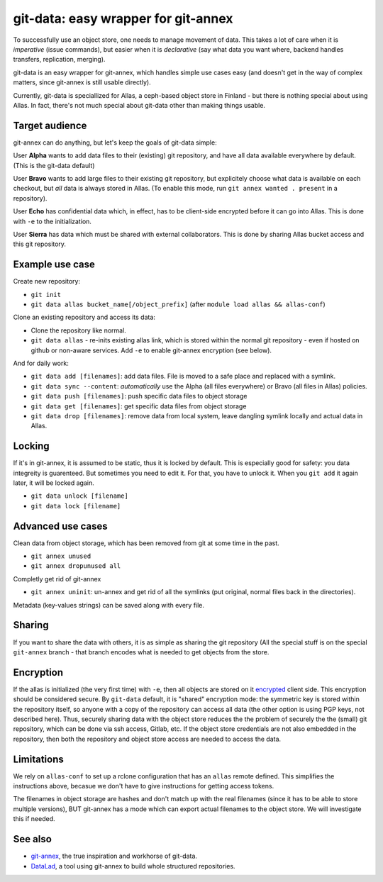 git-data: easy wrapper for git-annex
====================================

To successfully use an object store, one needs to manage movement of
data.  This takes a lot of care when it is *imperative* (issue
commands), but easier when it is *declarative* (say what data you want
where, backend handles transfers, replication, merging).

git-data is an easy wrapper for git-annex, which handles simple
use cases easy (and doesn't get in the way of complex matters, since
git-annex is still usable directly).

Currently, git-data is speciallized for Allas, a ceph-based object
store in Finland - but there is nothing special about using Allas.  In
fact, there's not much special about git-data other than making things
usable.



Target audience
---------------

git-annex can do anything, but let's keep the goals of git-data simple:

User **Alpha** wants to add data files to their (existing) git
repository, and have all data available everywhere by default.  (This
is the git-data default)

User **Bravo** wants to add large files to their existing git
repository, but explicitely choose what data is available on each
checkout, but *all* data is always stored in Allas.  (To enable this
mode, run ``git annex wanted . present`` in a repository).

User **Echo** has confidential data which, in effect, has to be
client-side encrypted before it can go into Allas.  This is done with
``-e`` to the initialization.

User **Sierra** has data which must be shared with external
collaborators.  This is done by sharing Allas bucket access and this
git repository.



Example use case
----------------

Create new repository:

* ``git init``
* ``git data allas bucket_name[/object_prefix]`` (after ``module load allas && allas-conf``)

Clone an existing repository and access its data:

* Clone the repository like normal.
* ``git data allas`` - re-inits existing allas link, which is stored
  within the normal git repository - even if hosted on github or
  non-aware services.  Add ``-e`` to enable git-annex encryption (see
  below).

And for daily work:

* ``git data add [filenames]``: add data files.  File is moved to a
  safe place and replaced with a symlink.
* ``git data sync --content``: *automatically* use the Alpha (all
  files everywhere) or Bravo (all files in Allas) policies.
* ``git data push [filenames]``: push specific data files to object
  storage
* ``git data get [filenames]``: get specific data files from object
  storage
* ``git data drop [filenames]``: remove data from local system, leave
  dangling symlink locally and actual data in Allas.



Locking
-------

If it's in git-annex, it is assumed to be static, thus it is locked by
default.  This is especially good for safety: you data integreity is
guarenteed.  But sometimes you need to edit it.  For that, you have to
unlock it.  When you ``git add`` it again later, it will be locked
again.

* ``git data unlock [filename]``
* ``git data lock [filename]``



Advanced use cases
------------------

Clean data from object storage, which has been removed from git at
some time in the past.

* ``git annex unused``
* ``git annex dropunused all``

Completly get rid of git-annex

* ``git annex uninit``: un-annex and get rid of all the symlinks (put
  original, normal files back in the directories).

Metadata (key-values strings) can be saved along with every file.



Sharing
-------

If you want to share the data with others, it is as simple as sharing
the git repository (All the special stuff is on the special
``git-annex`` branch - that branch encodes what is needed to get
objects from the store.



Encryption
----------

If the allas is initialized (the very first time) with ``-e``, then
all objects are stored on it `encrypted
<https://git-annex.branchable.com/encryption/>`__ client side.  This
encryption should be considered secure.  By ``git-data`` default, it
is "shared" encryption mode: the symmetric key is stored within the
repository itself, so anyone with a copy of the repository can access
all data (the other option is using PGP keys, not described here).
Thus, securely sharing data with the object store reduces the the
problem of securely the the (small) git repository, which can be done
via ssh access, Gitlab, etc.  If the object store credentials are not
also embedded in the repository, then both the repository and object
store access are needed to access the data.



Limitations
-----------

We rely on ``allas-conf`` to set up a rclone configuration that has an
``allas`` remote defined.  This simplifies the instructions above,
becasue we don't have to give instructions for getting access
tokens.

The filenames in object storage are hashes and don't match up with the
real filenames (since it has to be able to store multiple versions),
BUT git-annex has a mode which can export actual filenames to the
object store.  We will investigate this if needed.



See also
--------
* `git-annex <https://git-annex.branchable.com/>`__, the true
  inspiration and workhorse of git-data.
* `DataLad <https://www.datalad.org/>`__, a tool using git-annex to
  build whole structured repositories.
